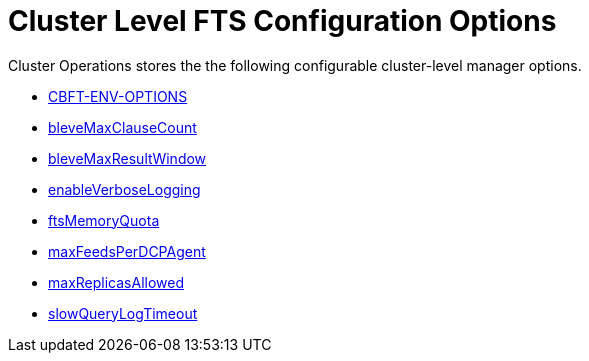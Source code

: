 = Cluster Level FTS Configuration Options

Cluster Operations stores the the following configurable cluster-level manager options.

* xref:fts-advanced-settings-CBFT-ENV-OPTIONS.adoc[CBFT-ENV-OPTIONS]
* xref:fts-advanced-settings-bleveMaxClauseCount.adoc[bleveMaxClauseCount]
* xref:fts-advanced-settings-bleveMaxResultWindow.adoc[bleveMaxResultWindow]
* xref:fts-advanced-settings-enableVerboseLogging.adoc[enableVerboseLogging]
* xref:fts-advanced-settings-ftsMemoryQuota.adoc[ftsMemoryQuota]
* xref:fts-advanced-settings-maxFeedsPerDCPAgent.adoc[maxFeedsPerDCPAgent]
* xref:fts-advanced-settings-maxReplicasAllowed.adoc[maxReplicasAllowed]
* xref:fts-advanced-settings-slowQueryLogTimeout.adoc[slowQueryLogTimeout]
